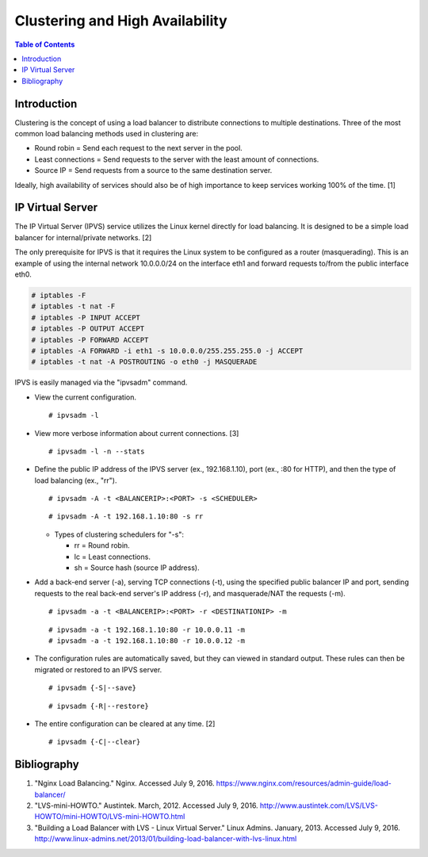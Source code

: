 Clustering and High Availability
================================

.. contents:: Table of Contents

Introduction
------------

Clustering is the concept of using a load balancer to distribute
connections to multiple destinations. Three of the most common load
balancing methods used in clustering are:

-  Round robin = Send each request to the next server in the pool.
-  Least connections = Send requests to the server with the least amount
   of connections.
-  Source IP = Send requests from a source to the same destination
   server.

Ideally, high availability of services should also be of high importance
to keep services working 100% of the time. [1]

IP Virtual Server
-----------------

The IP Virtual Server (IPVS) service utilizes the Linux kernel directly
for load balancing. It is designed to be a simple load balancer for
internal/private networks. [2]

The only prerequisite for IPVS is that it requires the Linux system to
be configured as a router (masquerading). This is an example of using
the internal network 10.0.0.0/24 on the interface eth1 and forward
requests to/from the public interface eth0.

.. code-block:: sh

    # iptables -F
    # iptables -t nat -F
    # iptables -P INPUT ACCEPT
    # iptables -P OUTPUT ACCEPT
    # iptables -P FORWARD ACCEPT
    # iptables -A FORWARD -i eth1 -s 10.0.0.0/255.255.255.0 -j ACCEPT
    # iptables -t nat -A POSTROUTING -o eth0 -j MASQUERADE

IPVS is easily managed via the "ipvsadm" command.

-  View the current configuration.

   ::

       # ipvsadm -l

-  View more verbose information about current connections. [3]

   ::

       # ipvsadm -l -n --stats

-  Define the public IP address of the IPVS server (ex., 192.168.1.10),
   port (ex., :80 for HTTP), and then the type of load balancing (ex.,
   "rr").

   ::

       # ipvsadm -A -t <BALANCERIP>:<PORT> -s <SCHEDULER>

   ::

       # ipvsadm -A -t 192.168.1.10:80 -s rr

   -  Types of clustering schedulers for "-s":

      -  rr = Round robin.
      -  lc = Least connections.
      -  sh = Source hash (source IP address).

-  Add a back-end server (-a), serving TCP connections (-t), using the
   specified public balancer IP and port, sending requests to the real
   back-end server's IP address (-r), and masquerade/NAT the requests
   (-m).

   ::

       # ipvsadm -a -t <BALANCERIP>:<PORT> -r <DESTINATIONIP> -m

   ::

       # ipvsadm -a -t 192.168.1.10:80 -r 10.0.0.11 -m
       # ipvsadm -a -t 192.168.1.10:80 -r 10.0.0.12 -m

-  The configuration rules are automatically saved, but they can viewed
   in standard output. These rules can then be migrated or restored to
   an IPVS server.

   ::

       # ipvsadm {-S|--save}

   ::

       # ipvsadm {-R|--restore}

-  The entire configuration can be cleared at any time. [2]

   ::

       # ipvsadm {-C|--clear}

Bibliography
------------

1. "Nginx Load Balancing." Nginx. Accessed July 9, 2016. https://www.nginx.com/resources/admin-guide/load-balancer/
2. "LVS-mini-HOWTO." Austintek. March, 2012. Accessed July 9, 2016. http://www.austintek.com/LVS/LVS-HOWTO/mini-HOWTO/LVS-mini-HOWTO.html
3. "Building a Load Balancer with LVS - Linux Virtual Server." Linux Admins. January, 2013. Accessed July 9, 2016. http://www.linux-admins.net/2013/01/building-load-balancer-with-lvs-linux.html
